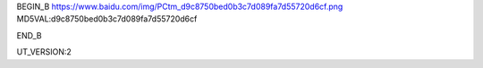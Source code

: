 
BEGIN_B 
https://www.baidu.com/img/PCtm_d9c8750bed0b3c7d089fa7d55720d6cf.png   MD5VAL:d9c8750bed0b3c7d089fa7d55720d6cf


END_B

UT_VERSION:2
